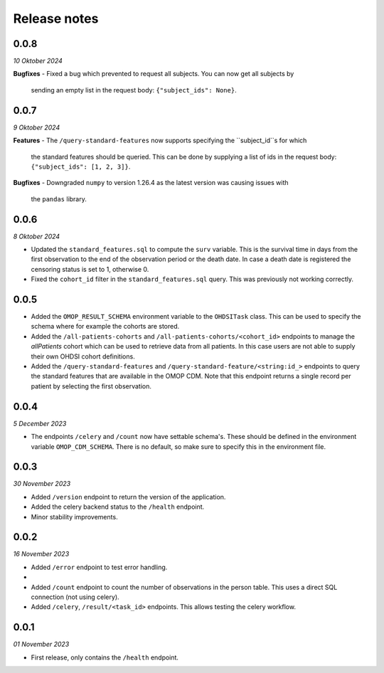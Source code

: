 Release notes
=============

0.0.8
-----
*10 Oktober 2024*

**Bugfixes**
- Fixed a bug which prevented to request all subjects. You can now get all subjects by
  sending an empty list in the request body: ``{"subject_ids": None}``.

0.0.7
-----
*9 Oktober 2024*

**Features**
- The ``/query-standard-features`` now supports specifying the ``subject_id``s for which
  the standard features should be queried. This can be done by supplying a list of ids
  in the request body: ``{"subject_ids": [1, 2, 3]}``.

**Bugfixes**
- Downgraded ``numpy`` to version 1.26.4 as the latest version was causing issues with
  the ``pandas`` library.

0.0.6
-----
*8 Oktober 2024*

- Updated the ``standard_features.sql`` to compute the ``surv`` variable. This is the
  survival time in days from the first observation to the end of the observation period
  or the death date. In case a death date is registered the censoring status is set to
  1, otherwise 0.
- Fixed the ``cohort_id`` filter in the ``standard_features.sql`` query. This was
  previously not working correctly.


0.0.5
-----

- Added the  ``OMOP_RESULT_SCHEMA`` environment variable to the ``OHDSITask`` class.
  This can be used to specify the schema where for example the cohorts are stored.
- Added the ``/all-patients-cohorts`` and ``/all-patients-cohorts/<cohort_id>``
  endpoints to manage the *allPatients* cohort which can be used to retrieve data from
  all patients. In this case users are not able to supply their own OHDSI cohort
  definitions.
- Added the ``/query-standard-features`` and ``/query-standard-feature/<string:id_>``
  endpoints to query the standard features that are available in the OMOP CDM. Note
  that this endpoint returns a single record per patient by selecting the first
  observation.

0.0.4
-----
*5 December 2023*

- The endpoints ``/celery`` and ``/count`` now have settable schema's. These should be
  defined in the environment variable ``OMOP_CDM_SCHEMA``. There is no default, so
  make sure to specify this in the environment file.

0.0.3
-----
*30 November 2023*

- Added ``/version`` endpoint to return the version of the application.
- Added the celery backend status to the ``/health`` endpoint.
- Minor stability improvements.


0.0.2
-----
*16 November 2023*

- Added ``/error`` endpoint to test error handling.
-
- Added ``/count`` endpoint to count the number of observations in the person table.
  This uses a direct SQL connection (not using celery).
- Added ``/celery``, ``/result/<task_id>`` endpoints. This allows testing the celery
  workflow.


0.0.1
-----
*01 November 2023*

- First release, only contains the ``/health`` endpoint.